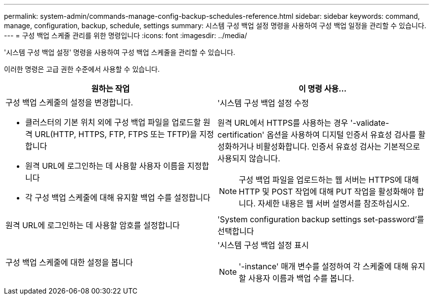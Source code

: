 ---
permalink: system-admin/commands-manage-config-backup-schedules-reference.html 
sidebar: sidebar 
keywords: command, manage, configuration, backup, schedule, settings 
summary: 시스템 구성 백업 설정 명령을 사용하여 구성 백업 일정을 관리할 수 있습니다. 
---
= 구성 백업 스케줄 관리를 위한 명령입니다
:icons: font
:imagesdir: ../media/


[role="lead"]
'시스템 구성 백업 설정' 명령을 사용하여 구성 백업 스케줄을 관리할 수 있습니다.

이러한 명령은 고급 권한 수준에서 사용할 수 있습니다.

|===
| 원하는 작업 | 이 명령 사용... 


 a| 
구성 백업 스케줄의 설정을 변경합니다.

* 클러스터의 기본 위치 외에 구성 백업 파일을 업로드할 원격 URL(HTTP, HTTPS, FTP, FTPS 또는 TFTP)을 지정합니다
* 원격 URL에 로그인하는 데 사용할 사용자 이름을 지정합니다
* 각 구성 백업 스케줄에 대해 유지할 백업 수를 설정합니다

 a| 
'시스템 구성 백업 설정 수정

원격 URL에서 HTTPS를 사용하는 경우 '-validate-certification' 옵션을 사용하여 디지털 인증서 유효성 검사를 활성화하거나 비활성화합니다. 인증서 유효성 검사는 기본적으로 사용되지 않습니다.

[NOTE]
====
구성 백업 파일을 업로드하는 웹 서버는 HTTPS에 대해 HTTP 및 POST 작업에 대해 PUT 작업을 활성화해야 합니다. 자세한 내용은 웹 서버 설명서를 참조하십시오.

====


 a| 
원격 URL에 로그인하는 데 사용할 암호를 설정합니다
 a| 
'System configuration backup settings set-password'를 선택합니다



 a| 
구성 백업 스케줄에 대한 설정을 봅니다
 a| 
'시스템 구성 백업 설정 표시

[NOTE]
====
'-instance' 매개 변수를 설정하여 각 스케줄에 대해 유지할 사용자 이름과 백업 수를 봅니다.

====
|===